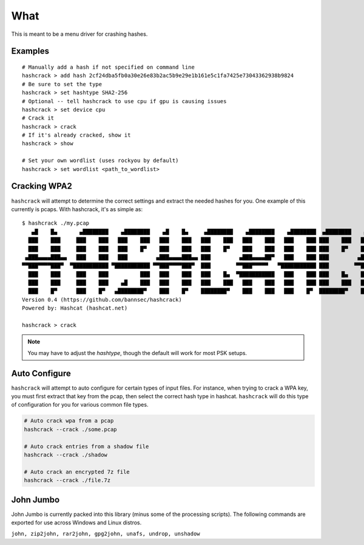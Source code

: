 ====
What
====
This is meant to be a menu driver for crashing hashes.

Examples
========

::

    # Manually add a hash if not specified on command line
    hashcrack > add hash 2cf24dba5fb0a30e26e83b2ac5b9e29e1b161e5c1fa7425e73043362938b9824
    # Be sure to set the type
    hashcrack > set hashtype SHA2-256
    # Optional -- tell hashcrack to use cpu if gpu is causing issues
    hashcrack > set device cpu
    # Crack it
    hashcrack > crack
    # If it's already cracked, show it
    hashcrack > show

    # Set your own wordlist (uses rockyou by default)
    hashcrack > set wordlist <path_to_wordlist>

Cracking WPA2
=============

``hashcrack`` will attempt to determine the correct settings and extract the
needed hashes for you. One example of this currently is pcaps. With hashcrack,
it's as simple as::

    $ hashcrack ./my.pcap
       ▄█    █▄       ▄████████    ▄████████    ▄█    █▄     ▄████████    ▄████████    ▄████████  ▄████████    ▄█   ▄█▄
      ███    ███     ███    ███   ███    ███   ███    ███   ███    ███   ███    ███   ███    ███ ███    ███   ███ ▄███▀
      ███    ███     ███    ███   ███    █▀    ███    ███   ███    █▀    ███    ███   ███    ███ ███    █▀    ███▐██▀
     ▄███▄▄▄▄███▄▄   ███    ███   ███         ▄███▄▄▄▄███▄▄ ███         ▄███▄▄▄▄██▀   ███    ███ ███         ▄█████▀
    ▀▀███▀▀▀▀███▀  ▀███████████ ▀███████████ ▀▀███▀▀▀▀███▀  ███        ▀▀███▀▀▀▀▀   ▀███████████ ███        ▀▀█████▄
      ███    ███     ███    ███          ███   ███    ███   ███    █▄  ▀███████████   ███    ███ ███    █▄    ███▐██▄
      ███    ███     ███    ███    ▄█    ███   ███    ███   ███    ███   ███    ███   ███    ███ ███    ███   ███ ▀███▄
      ███    █▀      ███    █▀   ▄████████▀    ███    █▀    ████████▀    ███    ███   ███    █▀  ████████▀    ███   ▀█▀
    Version 0.4 (https://github.com/bannsec/hashcrack)
    Powered by: Hashcat (hashcat.net)

    hashcrack > crack

.. note::

    You may have to adjust the `hashtype`, though the default will work for
    most PSK setups.

Auto Configure
==============

``hashcrack`` will attempt to auto configure for certain types of input files.
For instance, when trying to crack a WPA key, you must first extract that key
from the pcap, then select the correct hash type in hashcat. ``hashcrack`` will
do this type of configuration for you for various common file types.

.. code-block:: sh

    # Auto crack wpa from a pcap
    hashcrack --crack ./some.pcap

    # Auto crack entries from a shadow file
    hashcrack --crack ./shadow

    # Auto crack an encrypted 7z file
    hashcrack --crack ./file.7z

John Jumbo
===========

John Jumbo is currently packed into this library (minus some of the processing
scripts). The following commands are exported for use across Windows and
Linux distros.

``john, zip2john, rar2john, gpg2john, unafs, undrop, unshadow``
